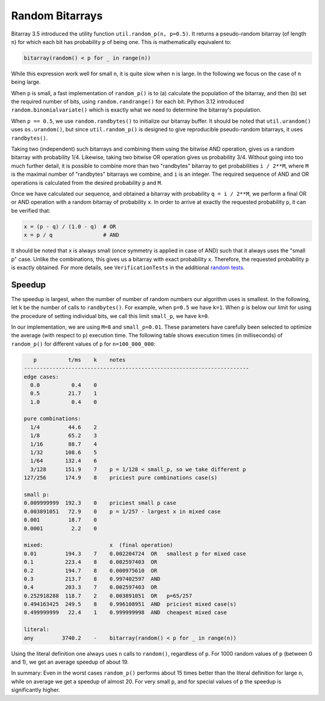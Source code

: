 Random Bitarrays
================

Bitarray 3.5 introduced the utility function ``util.random_p(n, p=0.5)``.
It returns a pseudo-random bitarray (of length ``n``) for which each bit has
probability ``p`` of being one.  This is mathematically equivalent to:

.. code-block:: python

    bitarray(random() < p for _ in range(n))

While this expression work well for small ``n``, it is quite slow when ``n``
is large.  In the following we focus on the case of ``n`` being large.

When ``p`` is small, a fast implementation of ``random_p()`` is to (a)
calculate the population of the bitarray, and then (b) set the required
number of bits, using ``random.randrange()`` for each bit.
Python 3.12 introduced ``random.binomialvariate()`` which is exactly what we
need to determine the bitarray's population.

When ``p == 0.5``, we use ``random.randbytes()`` to initialize our bitarray
buffer.  It should be noted that ``util.urandom()`` uses ``os.urandom()``,
but since ``util.random_p()`` is designed to give reproducible pseudo-random
bitarrays, it uses ``randbytes()``.

Taking two (independent) such bitarrays and combining them
using the bitwise AND operation, gives us a random bitarray with
probability 1/4.
Likewise, taking two bitwise OR operation gives us probability 3/4.
Without going into too much further detail, it is possible to combine
more than two "randbytes" bitarray to get probabilities ``i / 2**M``,
where ``M`` is the maximal number of "randbytes" bitarrays we combine,
and ``i`` is an integer.
The required sequence of AND and OR operations is calculated from
the desired probability ``p`` and ``M``.

Once we have calculated our sequence, and obtained a bitarray with
probability ``q = i / 2**M``, we perform a final OR or AND operation with
a random bitarray of probability ``x``.
In order to arrive at exactly the requested probability ``p``, it can
be verified that:

.. code-block:: python

    x = (p - q) / (1.0 - q)  # OR
    x = p / q                # AND

It should be noted that ``x`` is always small (once symmetry is applied in
case of AND) such that it always uses the "small p" case.
Unlike the combinations, this gives us a bitarray
with exact probability ``x``.  Therefore, the requested probability ``p``
is exactly obtained.
For more details, see ``VerificationTests`` in the
additional `random tests <../examples/test_random.py>`__.


Speedup
-------

The speedup is largest, when the number of number of random numbers our
algorithm uses is smallest.
In the following, let ``k`` be the number of calls to ``randbytes()``.
For example, when ``p=0.5`` we have ``k=1``.
When ``p`` is below our limit for using the procedure of setting individual
bits, we call this limit ``small_p``, we have ``k=0``.

In our implementation, we are using ``M=8`` and ``small_p=0.01``.
These parameters have carefully been selected to optimize the average (with
respect to ``p``) execution time.
The following table shows execution times (in milliseconds) of ``random_p()``
for different values of ``p`` for ``n=100_000_000``:

.. code-block::

      p          t/ms    k    notes
   -----------------------------------------------------------------------
   edge cases:
     0.0          0.4    0
     0.5         21.7    1
     1.0          0.4    0

   pure combinations:
     1/4         44.6    2
     1/8         65.2    3
     1/16        88.7    4
     1/32       108.6    5
     1/64       132.4    6
     3/128      151.9    7    p = 1/128 < small_p, so we take different p
   127/256      174.9    8    priciest pure combinations case(s)

   small p:
   0.009999999  192.3    0    priciest small p case
   0.003891051   72.9    0    p = 1/257 - largest x in mixed case
   0.001         18.7    0
   0.0001         2.2    0

   mixed:                     x  (final operation)
   0.01         194.3    7    0.002204724  OR   smallest p for mixed case
   0.1          223.4    8    0.002597403  OR
   0.2          194.7    8    0.000975610  OR
   0.3          213.7    8    0.997402597  AND
   0.4          203.3    7    0.002597403  OR
   0.252918288  118.7    2    0.003891051  OR   p=65/257
   0.494163425  249.5    8    0.996108951  AND  priciest mixed case(s)
   0.499999999   22.4    1    0.999999998  AND  cheapest mixed case

   literal:
   any         3740.2    -    bitarray(random() < p for _ in range(n))


Using the literal definition one always uses ``n`` calls to ``random()``,
regardless of ``p``.
For 1000 random values of ``p`` (between 0 and 1), we get an average speedup
of about 19.

In summary: Even in the worst cases ``random_p()`` performs about 15 times
better than the literal definition for large ``n``, while on average we get
a speedup of almost 20.  For very small ``p``, and for special values of ``p``
the speedup is significantly higher.
